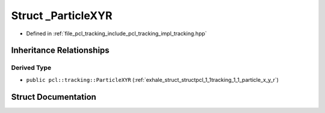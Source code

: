 .. _exhale_struct_structpcl_1_1tracking_1_1___particle_x_y_r:

Struct _ParticleXYR
===================

- Defined in :ref:`file_pcl_tracking_include_pcl_tracking_impl_tracking.hpp`


Inheritance Relationships
-------------------------

Derived Type
************

- ``public pcl::tracking::ParticleXYR`` (:ref:`exhale_struct_structpcl_1_1tracking_1_1_particle_x_y_r`)


Struct Documentation
--------------------


.. doxygenstruct:: pcl::tracking::_ParticleXYR
   :members:
   :protected-members:
   :undoc-members: